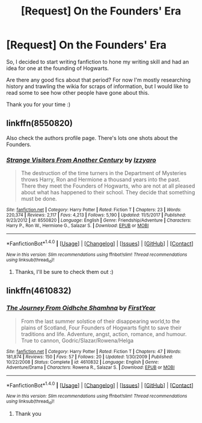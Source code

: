 #+TITLE: [Request] On the Founders' Era

* [Request] On the Founders' Era
:PROPERTIES:
:Author: Misdreamer
:Score: 2
:DateUnix: 1516190201.0
:DateShort: 2018-Jan-17
:FlairText: Request
:END:
So, I decided to start writing fanfiction to hone my writing skill and had an idea for one at the founding of Hogwarts.

Are there any good fics about that period? For now I'm mostly researching history and trawling the wikia for scraps of information, but I would like to read some to see how other people have gone about this.

Thank you for your time :)


** linkffn(8550820)

Also check the authors profile page. There's lots one shots about the Founders.
:PROPERTIES:
:Author: openthekey
:Score: 4
:DateUnix: 1516202725.0
:DateShort: 2018-Jan-17
:END:

*** [[http://www.fanfiction.net/s/8550820/1/][*/Strange Visitors From Another Century/*]] by [[https://www.fanfiction.net/u/2740971/Izzyaro][/Izzyaro/]]

#+begin_quote
  The destruction of the time turners in the Department of Mysteries throws Harry, Ron and Hermione a thousand years into the past. There they meet the Founders of Hogwarts, who are not at all pleased about what has happened to their school. They decide that something must be done.
#+end_quote

^{/Site/: [[http://www.fanfiction.net/][fanfiction.net]] *|* /Category/: Harry Potter *|* /Rated/: Fiction T *|* /Chapters/: 23 *|* /Words/: 220,374 *|* /Reviews/: 2,117 *|* /Favs/: 4,213 *|* /Follows/: 5,190 *|* /Updated/: 11/5/2017 *|* /Published/: 9/23/2012 *|* /id/: 8550820 *|* /Language/: English *|* /Genre/: Friendship/Adventure *|* /Characters/: Harry P., Ron W., Hermione G., Salazar S. *|* /Download/: [[http://www.ff2ebook.com/old/ffn-bot/index.php?id=8550820&source=ff&filetype=epub][EPUB]] or [[http://www.ff2ebook.com/old/ffn-bot/index.php?id=8550820&source=ff&filetype=mobi][MOBI]]}

--------------

*FanfictionBot*^{1.4.0} *|* [[[https://github.com/tusing/reddit-ffn-bot/wiki/Usage][Usage]]] | [[[https://github.com/tusing/reddit-ffn-bot/wiki/Changelog][Changelog]]] | [[[https://github.com/tusing/reddit-ffn-bot/issues/][Issues]]] | [[[https://github.com/tusing/reddit-ffn-bot/][GitHub]]] | [[[https://www.reddit.com/message/compose?to=tusing][Contact]]]

^{/New in this version: Slim recommendations using/ ffnbot!slim! /Thread recommendations using/ linksub(thread_id)!}
:PROPERTIES:
:Author: FanfictionBot
:Score: 1
:DateUnix: 1516202732.0
:DateShort: 2018-Jan-17
:END:

**** Thanks, I'll be sure to check them out :)
:PROPERTIES:
:Author: Misdreamer
:Score: 1
:DateUnix: 1516214762.0
:DateShort: 2018-Jan-17
:END:


** linkffn(4610832)
:PROPERTIES:
:Author: Lord_Anarchy
:Score: 3
:DateUnix: 1516195174.0
:DateShort: 2018-Jan-17
:END:

*** [[http://www.fanfiction.net/s/4610832/1/][*/The Journey From Oidhche Shamhna/*]] by [[https://www.fanfiction.net/u/1616281/FirstYear][/FirstYear/]]

#+begin_quote
  From the last summer solstice of their disappearing world,to the plains of Scotland, Four Founders of Hogwarts fight to save their traditions and life. Adventure, angst, action, romance, and humour. True to cannon, Godric/Slazar/Rowena/Helga
#+end_quote

^{/Site/: [[http://www.fanfiction.net/][fanfiction.net]] *|* /Category/: Harry Potter *|* /Rated/: Fiction T *|* /Chapters/: 47 *|* /Words/: 181,874 *|* /Reviews/: 150 *|* /Favs/: 57 *|* /Follows/: 20 *|* /Updated/: 1/30/2009 *|* /Published/: 10/22/2008 *|* /Status/: Complete *|* /id/: 4610832 *|* /Language/: English *|* /Genre/: Adventure/Drama *|* /Characters/: Rowena R., Salazar S. *|* /Download/: [[http://www.ff2ebook.com/old/ffn-bot/index.php?id=4610832&source=ff&filetype=epub][EPUB]] or [[http://www.ff2ebook.com/old/ffn-bot/index.php?id=4610832&source=ff&filetype=mobi][MOBI]]}

--------------

*FanfictionBot*^{1.4.0} *|* [[[https://github.com/tusing/reddit-ffn-bot/wiki/Usage][Usage]]] | [[[https://github.com/tusing/reddit-ffn-bot/wiki/Changelog][Changelog]]] | [[[https://github.com/tusing/reddit-ffn-bot/issues/][Issues]]] | [[[https://github.com/tusing/reddit-ffn-bot/][GitHub]]] | [[[https://www.reddit.com/message/compose?to=tusing][Contact]]]

^{/New in this version: Slim recommendations using/ ffnbot!slim! /Thread recommendations using/ linksub(thread_id)!}
:PROPERTIES:
:Author: FanfictionBot
:Score: 1
:DateUnix: 1516195195.0
:DateShort: 2018-Jan-17
:END:

**** Thank you
:PROPERTIES:
:Author: Misdreamer
:Score: 1
:DateUnix: 1516210818.0
:DateShort: 2018-Jan-17
:END:
